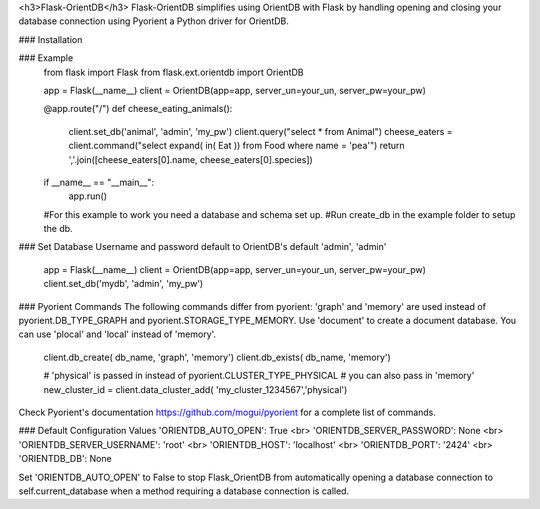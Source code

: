 <h3>Flask-OrientDB</h3>
Flask-OrientDB simplifies using OrientDB with Flask by handling opening and closing your database connection
using Pyorient a Python driver for OrientDB.

### Installation

### Example 
    from flask import Flask
    from flask.ext.orientdb import OrientDB
    
    app = Flask(__name__)
    client = OrientDB(app=app, server_un=your_un, server_pw=your_pw)
  
    @app.route("/")
    def cheese_eating_animals():
        client.set_db('animal', 'admin', 'my_pw')
        client.query("select * from Animal")
        cheese_eaters = client.command("select expand( in( Eat )) \
        from Food where name = 'pea'")
        return ','.join([cheese_eaters[0].name, cheese_eaters[0].species])
    
    if __name__ == "__main__":
            app.run()
            
    #For this example to work you need a database and schema set up.
    #Run create_db in the example folder to setup the db.

### Set Database
Username and password default to OrientDB's default 'admin', 'admin'
    app = Flask(__name__)
    client = OrientDB(app=app, server_un=your_un, server_pw=your_pw)
    client.set_db('mydb', 'admin', 'my_pw')

### Pyorient Commands
The following commands differ from pyorient:
'graph' and 'memory' are used instead of pyorient.DB_TYPE_GRAPH and 
pyorient.STORAGE_TYPE_MEMORY. Use 'document' to create a document database.
You can use 'plocal' and 'local' instead of 'memory'.
    client.db_create( db_name, 'graph', 'memory')
    client.db_exists( db_name, 'memory')
    
    # 'physical' is passed in instead of pyorient.CLUSTER_TYPE_PHYSICAL 
    # you can also pass in 'memory'
    new_cluster_id = client.data_cluster_add( 'my_cluster_1234567','physical')

Check Pyorient's documentation https://github.com/mogui/pyorient for a
complete list of commands. 


### Default Configuration Values
'ORIENTDB_AUTO_OPEN': True <br>
'ORIENTDB_SERVER_PASSWORD': None <br>
'ORIENTDB_SERVER_USERNAME': 'root' <br>
'ORIENTDB_HOST': 'localhost' <br>
'ORIENTDB_PORT': '2424'  <br>
'ORIENTDB_DB': None

Set 'ORIENTDB_AUTO_OPEN' to False to stop Flask_OrientDB from automatically
opening a database connection to self.current_database when a method requiring
a database connection is called.
